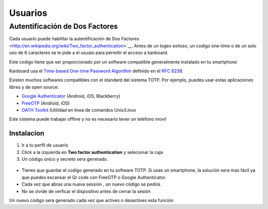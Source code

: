 Usuarios
========

Autentificación de Dos Factores
--------------------------

Cada usuario puede habilitar la autentificación de Dos Factores <http://en.wikipedia.org/wiki/Two_factor_authentication>`__.
Antes de un logeo exitoso, un codigo one-time o de un solo uso de 6 caracteres se le
pide a el usuaio para permitir el acceso a kanboard.

Este codigo tiene que ser proporcionado por un software compatible
generalmente instalado en tu smartphone

Kanboard usa el `Time-based One-time Password
Algorithm <http://en.wikipedia.org/wiki/Time-based_One-time_Password_Algorithm>`__
definido en el `RFC 6238 <http://tools.ietf.org/html/rfc6238>`__.

Existen muchos softwares compatibles con el standard del sistema TOTP.
Por ejemplo, puedes usar estas aplicaciones libres y de open source:

-  `Google
   Authenticator <https://github.com/google/google-authenticator/>`__
   (Android, iOS, Blackberry)
-  `FreeOTP <https://freeotp.github.io/>`__ (Android, iOS)
-  `OATH Toolkit <http://www.nongnu.org/oath-toolkit/>`__ (Utilidad en
   linea de comandos Unix/Linux

Este sistema puede trabajar offline y no es necesario tener un telefono
movil

Instalacion
~~~~~~~~~~~

1. Ir a tu perfil de usuario
2. Click a la izquierda en **Two factor authentication** y selecionar la
   caja
3. Un código único y secreto sera generado.

.. figure:: /_static/2fa.png
   :alt: 2FA

-  Tienes que guardar el codigo generado en tu software TOTP. Si usas un
   smartphone, la solución sera mas fácil ya que puedes escanear el Qr
   code con FreeOTP o Google Authenticator.
-  Cada vez que abras una nueva session , un nuevo código se pedirá.
-  No se olvide de verficar el dispositivo antes de cerrar la sesión

Un nuevo código sera generado cada vez que actives o desactives esta
función
